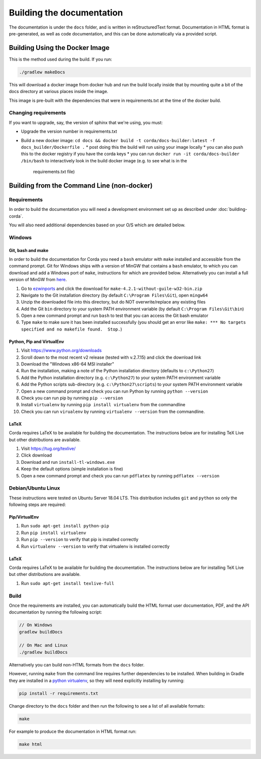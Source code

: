 Building the documentation
==========================

The documentation is under the ``docs`` folder, and is written in reStructuredText format. Documentation in HTML format
is pre-generated, as well as code documentation, and this can be done automatically via a provided script.

Building Using the Docker Image
^^^^^^^^^^^^^^^^^^^^^^^^^^^^^^^

This is the method used during the build.  If you run:

.. code-block:: shell

    ./gradlew makeDocs

This will download a docker image from docker hub and run the build locally inside that by mounting quite a bit of the docs directory at
various places inside the image.

This image is pre-built with the dependencies that were in requirements.txt at the time of the docker build.

Changing requirements
---------------------

If you want to upgrade, say, the version of sphinx that we're using, you must:

* Upgrade the version number in requirements.txt
* Build a new docker image: ``cd docs && docker build -t corda/docs-builder:latest -f docs_builder/Dockerfile .``
  * post doing this the build will run using your image locally
  * you can also push this to the docker registry if you have the corda keys
  * you can run ``docker run -it corda/docs-builder /bin/bash`` to interactively look in the build docker image (e.g. to see what is in the
    requirements.txt file)

Building from the Command Line (non-docker)
^^^^^^^^^^^^^^^^^^^^^^^^^^^^^^^^^^^^^^^^^^^

Requirements
------------

In order to build the documentation you will need a development environment set up as described under :doc:`building-corda`.

You will also need additional dependencies based on your O/S which are detailed below.

Windows
-------

Git, bash and make
~~~~~~~~~~~~~~~~~~

In order to build the documentation for Corda you need a ``bash`` emulator with ``make`` installed and accessible from the command prompt. Git for
Windows ships with a version of MinGW that contains a ``bash`` emulator, to which you can download and add a Windows port of
``make``, instructions for which are provided below. Alternatively you can install a full version of MinGW from `here <http://www.mingw.org/>`_.

1. Go to `ezwinports <https://sourceforge.net/projects/ezwinports/files/>`_ and click the download for ``make-4.2.1-without-guile-w32-bin.zip``
2. Navigate to the Git installation directory (by default ``C:\Program Files\Git``), open ``mingw64``
3. Unzip the downloaded file into this directory, but do NOT overwrite/replace any existing files
4. Add the Git ``bin`` directory to your system PATH environment variable (by default ``C:\Program Files\Git\bin``)
5. Open a new command prompt and run ``bash`` to test that you can access the Git bash emulator
6. Type ``make`` to make sure it has been installed successfully (you should get an error
   like ``make: *** No targets specified and no makefile found.  Stop.``)


Python, Pip and VirtualEnv
~~~~~~~~~~~~~~~~~~~~~~~~~~

1. Visit https://www.python.org/downloads
2. Scroll down to the most recent v2 release (tested with v.2.7.15) and click the download link
3. Download the "Windows x86-64 MSI installer"
4. Run the installation, making a note of the Python installation directory (defaults to ``c:\Python27``)
5. Add the Python installation directory (e.g. ``c:\Python27``) to your system PATH environment variable
6. Add the Python scripts sub-directory (e.g. ``c:\Python27\scripts``) to your system PATH environment variable
7. Open a new command prompt and check you can run Python by running ``python --version``
8. Check you can run pip by running ``pip --version``
9. Install ``virtualenv`` by running ``pip install virtualenv`` from the commandline
10. Check you can run ``virualenv`` by running ``virtualenv --version`` from the commandline.

LaTeX
~~~~~

Corda requires LaTeX to be available for building the documentation. The instructions below are for installing TeX Live
but other distributions are available.

1. Visit https://tug.org/texlive/
2. Click download
3. Download and run ``install-tl-windows.exe``
4. Keep the default options (simple installation is fine)
5. Open a new command prompt and check you can run ``pdflatex`` by running ``pdflatex --version``


Debian/Ubuntu Linux
-------------------

These instructions were tested on Ubuntu Server 18.04 LTS. This distribution includes ``git`` and ``python`` so only the following steps are required:

Pip/VirtualEnv
~~~~~~~~~~~~~~

1. Run ``sudo apt-get install python-pip``
2. Run ``pip install virtualenv``
3. Run ``pip --version`` to verify that pip is installed correctly
4. Run ``virtualenv --version`` to verify that virtualenv is installed correctly

LaTeX
~~~~~

Corda requires LaTeX to be available for building the documentation. The instructions below are for installing TeX Live
but other distributions are available.

1. Run ``sudo apt-get install texlive-full``


Build
-----

Once the requirements are installed, you can automatically build the HTML format user documentation, PDF, and
the API documentation by running the following script:

.. sourcecode:: shell

    // On Windows
    gradlew buildDocs

    // On Mac and Linux
    ./gradlew buildDocs

Alternatively you can build non-HTML formats from the ``docs`` folder.

However, running ``make`` from the command line requires further dependencies to be installed. When building in Gradle they
are installed in a `python virtualenv <https://virtualenv.pypa.io/en/stable/>`_, so they will need explicitly installing
by running:

.. sourcecode:: shell

    pip install -r requirements.txt

Change directory to the ``docs`` folder and then run the following to see a list of all available formats:

.. sourcecode:: shell

    make

For example to produce the documentation in HTML format run:

.. sourcecode:: shell

    make html
